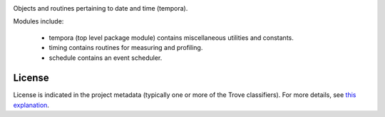.. image:: https://img.shields.io/pypi/v/tempora.svg
   :target: https://pypi.org/project/tempora

.. image:: https://img.shields.io/pypi/pyversions/tempora.svg

.. image:: https://img.shields.io/pypi/dm/tempora.svg

.. image:: https://img.shields.io/travis/jaraco/tempora/master.svg
   :target: http://travis-ci.org/jaraco/tempora

Objects and routines pertaining to date and time (tempora).

Modules include:

 - tempora (top level package module) contains miscellaneous
   utilities and constants.
 - timing contains routines for measuring and profiling.
 - schedule contains an event scheduler.


License
=======

License is indicated in the project metadata (typically one or more
of the Trove classifiers). For more details, see `this explanation
<https://github.com/jaraco/skeleton/issues/1>`_.


